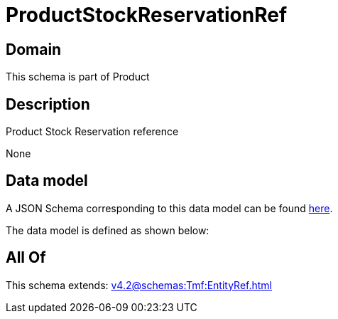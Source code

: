 = ProductStockReservationRef

[#domain]
== Domain

This schema is part of Product

[#description]
== Description

Product Stock Reservation reference

None

[#data_model]
== Data model

A JSON Schema corresponding to this data model can be found https://tmforum.org[here].

The data model is defined as shown below:


[#all_of]
== All Of

This schema extends: xref:v4.2@schemas:Tmf:EntityRef.adoc[]

